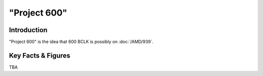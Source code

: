 ====================================================
"Project 600"
====================================================

Introduction
================

"Project 600" is the idea that 600 BCLK is possibly on :doc:`/AMD/939`.

Key Facts & Figures
====================
TBA